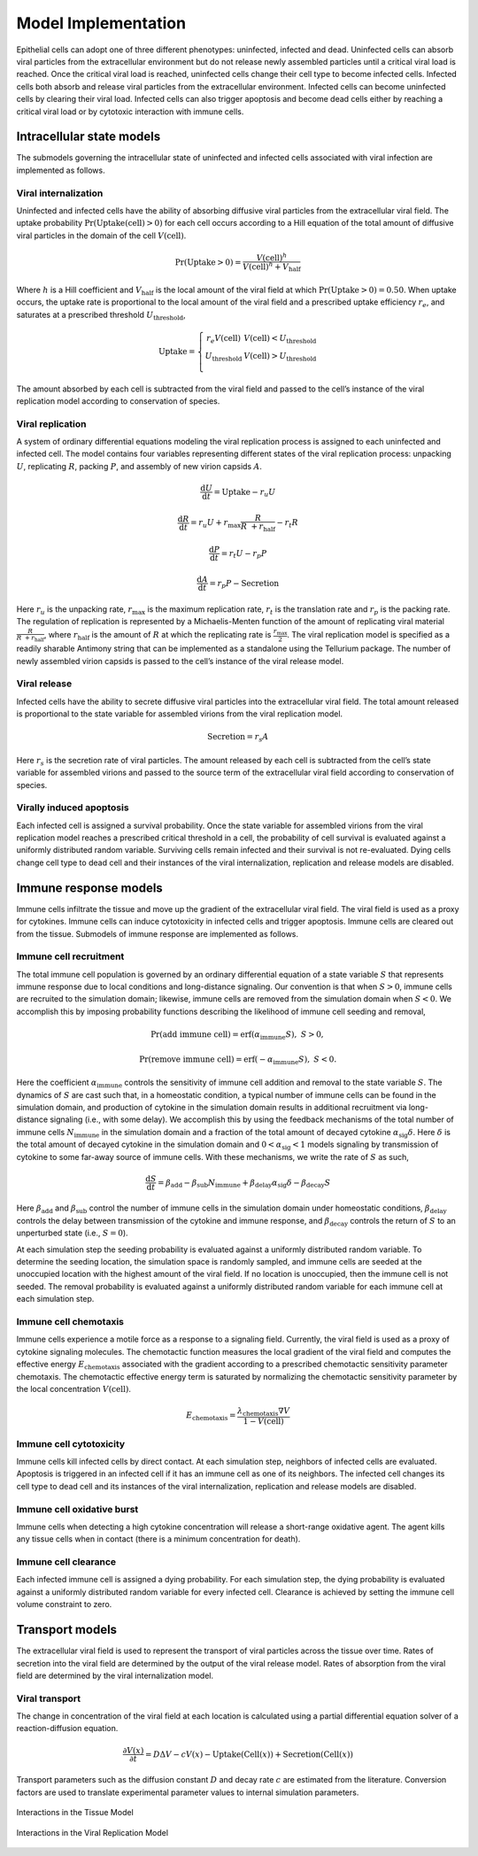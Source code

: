.. _model_implementation:

Model Implementation
====================

Epithelial cells can adopt one of three different phenotypes:
uninfected, infected and dead. Uninfected cells can absorb viral
particles from the extracellular environment but do not release newly
assembled particles until a critical viral load is reached. Once the
critical viral load is reached, uninfected cells change their cell type
to become infected cells. Infected cells both absorb and release viral
particles from the extracellular environment. Infected cells can become
uninfected cells by clearing their viral load. Infected cells can also
trigger apoptosis and become dead cells either by reaching a critical
viral load or by cytotoxic interaction with immune cells.

Intracellular state models
--------------------------

The submodels governing the intracellular state of uninfected and
infected cells associated with viral infection are implemented as
follows. 

Viral internalization
~~~~~~~~~~~~~~~~~~~~~

Uninfected and infected cells have the ability of absorbing diffusive
viral particles from the extracellular viral field. The uptake
probability
:math:`\Pr\left( \text{Uptake}\left( \text{cell} \right) > 0 \right)`
for each cell occurs according to a Hill equation of the total amount of
diffusive viral particles in the domain of the cell
:math:`V\left( \text{cell} \right)`. 

.. math:: \Pr\left( \text{Uptake} > 0 \right) = \frac{V\left( \text{cell} \right)^{h}}{V\left( \text{cell} \right)^{h} + V_{\text{half}}}

Where :math:`h` is a Hill coefficient and :math:`V_{\text{half}}` is the
local amount of the viral field at which
:math:`\Pr\left( \text{Uptake} > 0 \right) = 0.50`. When uptake occurs, the
uptake rate is proportional to the local amount of the viral field and a
prescribed uptake efficiency :math:`r_{e}`, and saturates at a
prescribed threshold :math:`U_{\text{threshold}}`, 

.. math::

   \text{Uptake}  = \left\{ \begin{matrix}
   r_{e}V\left( \text{cell} \right)      & V\left( \text{cell} \right) < U_{\text{threshold}} \\
   U_{\text{threshold}} & V\left( \text{cell} \right) > U_{\text{threshold}} \\
   \end{matrix} \right.

The amount absorbed by each cell is subtracted from the viral field and
passed to the cell’s instance of the viral replication model according
to conservation of species.

Viral replication
~~~~~~~~~~~~~~~~~

A system of ordinary differential equations modeling the viral
replication process is assigned to each uninfected and infected cell.
The model contains four variables representing different states of the
viral replication process: unpacking :math:`U`, replicating :math:`R`,
packing :math:`P`, and assembly of new virion capsids :math:`A`. 

.. math:: \frac{\text{d}U}{\text{d}t} = \text{Uptake}  - r_{u}U

.. math:: \frac{\text{d}R}{\text{d}t} = r_{u}U + r_{\max}\frac{R}{R\  + r_{\text{half}}} - r_{t}R

.. math:: \frac{\text{d}P}{\text{d}t} = r_{t}U - r_{p}P

.. math:: \frac{\text{d}A}{\text{d}t} = r_{p}P - \text{Secretion}

Here :math:`r_{u}` is the unpacking rate, :math:`r_{\max}` is the
maximum replication rate, :math:`r_{t}` is the translation rate and
:math:`r_{p}` is the packing rate. The regulation of replication is
represented by a Michaelis-Menten function of the amount of replicating
viral material :math:`\frac{R}{R\  + r_{\text{half}}}`, where
:math:`r_{\text{half}}` is the amount of :math:`R` at which the
replicating rate is :math:`\frac{r_{\max}}{2}`. The viral replication
model is specified as a readily sharable Antimony string that can be
implemented as a standalone using the Tellurium package. The number of
newly assembled virion capsids is passed to the cell’s instance of the
viral release model. 

Viral release
~~~~~~~~~~~~~

Infected cells have the ability to secrete diffusive viral particles
into the extracellular viral field. The total amount released is
proportional to the state variable for assembled virions from the viral
replication model. 

.. math:: \text{Secretion} = r_{s}A

Here :math:`r_{s}` is the secretion rate of viral particles. The amount
released by each cell is subtracted from the cell’s state variable for
assembled virions and passed to the source term of the extracellular
viral field according to conservation of species. 

Virally induced apoptosis
~~~~~~~~~~~~~~~~~~~~~~~~~

Each infected cell is assigned a survival probability. Once the state
variable for assembled virions from the viral replication model reaches
a prescribed critical threshold in a cell, the probability of cell
survival is evaluated against a uniformly distributed random variable.
Surviving cells remain infected and their survival is not re-evaluated.
Dying cells change cell type to dead cell and their instances of the
viral internalization, replication and release models are disabled. 

Immune response models
----------------------

Immune cells infiltrate the tissue and move up the gradient of the
extracellular viral field. The viral field is used as a proxy for
cytokines. Immune cells can induce cytotoxicity in infected cells and
trigger apoptosis. Immune cells are cleared out from the tissue.
Submodels of immune response are implemented as follows. 

Immune cell recruitment
~~~~~~~~~~~~~~~~~~~~~~~

The total immune cell population is governed by an ordinary differential
equation of a state variable :math:`S` that represents immune response
due to local conditions and long-distance signaling. Our convention is
that when :math:`S > 0`, immune cells are recruited to the simulation
domain; likewise, immune cells are removed from the simulation domain
when :math:`S < 0`. We accomplish this by imposing probability functions
describing the likelihood of immune cell seeding and removal, 

.. math:: \Pr\left( \text{add immune cell} \right) = \text{erf}\left( \alpha_{\text{immune}}S \right),\ \ S > 0,

.. math:: \Pr\left( \text{remove immune cell} \right) = \text{erf}\left( - \alpha_{\text{immune}}S \right),\ \ S < 0.

Here the coefficient :math:`\alpha_{\text{immune}}` controls the
sensitivity of immune cell addition and removal to the
state variable :math:`S`. The dynamics of :math:`S` are cast such that,
in a homeostatic condition, a typical number of immune cells can be
found in the simulation domain, and production of cytokine in the
simulation domain results in additional recruitment via long-distance
signaling (i.e., with some delay). We accomplish this by using the
feedback mechanisms of the total number of immune cells
:math:`N_{\text{immune}}` in the simulation domain and a fraction of the
total amount of decayed cytokine :math:`\alpha_{\text{sig}}\delta`. Here
:math:`\delta` is the total amount of decayed cytokine in the simulation
domain and :math:`0 < \alpha_{\text{sig}} < 1` models signaling by
transmission of cytokine to some far-away source of immune cells. With
these mechanisms, we write the rate of :math:`S` as such, 

.. math:: \frac{\text{d}S}{\text{d}t} = \beta_{\text{add}} - \beta_{\text{sub}}N_{\text{immune}} + \beta_{\text{delay}}\alpha_{\text{sig}}\delta - \beta_{\text{decay}}S

Here :math:`\beta_{\text{add}}` and :math:`\beta_{\text{sub}}` control
the number of immune cells in the simulation domain under homeostatic
conditions, :math:`\beta_{\text{delay}}` controls the delay between
transmission of the cytokine and immune response, and
:math:`\beta_{\text{decay}}` controls the return of :math:`S` to an
unperturbed state (i.e., :math:`S = 0`).

At each simulation step the seeding probability is evaluated against a
uniformly distributed random variable. To determine the seeding
location, the simulation space is randomly sampled, and immune cells are
seeded at the unoccupied location with the highest amount of the viral
field. If no location is unoccupied, then the immune cell is not seeded.
The removal probability is evaluated against a uniformly distributed
random variable for each immune cell at each simulation step.

Immune cell chemotaxis
~~~~~~~~~~~~~~~~~~~~~~

Immune cells experience a motile force as a response to a signaling
field. Currently, the viral field is used as a proxy of cytokine
signaling molecules. The chemotactic function measures the local
gradient of the viral field and computes the effective energy
:math:`E_{\text{chemotaxis}}` associated with the gradient according to
a prescribed chemotactic sensitivity parameter chemotaxis. The
chemotactic effective energy term is saturated by normalizing the
chemotactic sensitivity parameter by the local concentration
:math:`V\left( \text{cell} \right)`.

.. math:: E_{\text{chemotaxis}} = \frac{\lambda_{\text{chemotaxis}}\nabla V}{1 - V\left( \text{cell} \right)}

Immune cell cytotoxicity
~~~~~~~~~~~~~~~~~~~~~~~~

Immune cells kill infected cells by direct contact. At each simulation
step, neighbors of infected cells are evaluated. Apoptosis is triggered
in an infected cell if it has an immune cell as one of its neighbors.
The infected cell changes its cell type to dead cell and its instances
of the viral internalization, replication and release models are
disabled.

Immune cell oxidative burst
~~~~~~~~~~~~~~~~~~~~~~~~~~~

Immune cells when detecting a high cytokine concentration will release a
short-range oxidative agent. The agent kills any tissue cells when in
contact (there is a minimum concentration for death).

Immune cell clearance
~~~~~~~~~~~~~~~~~~~~~

Each infected immune cell is assigned a dying probability. For each
simulation step, the dying probability is evaluated against a uniformly
distributed random variable for every infected cell. Clearance is
achieved by setting the immune cell volume constraint to zero.

Transport models
----------------

The extracellular viral field is used to represent the transport of
viral particles across the tissue over time. Rates of secretion into the
viral field are determined by the output of the viral release model.
Rates of absorption from the viral field are determined by the viral
internalization model.

Viral transport
~~~~~~~~~~~~~~~

The change in concentration of the viral field at each location is
calculated using a partial differential equation solver of a
reaction-diffusion equation. 

.. math:: \frac{\partial V\left( x \right)}{\partial t} = D\mathrm{\Delta}V - cV\left( x \right) - \text{Uptake}\left( \text{Cell}\left( x \right) \right) + \text{Secretion}\left( \text{Cell}\left( x \right) \right)

Transport parameters such as the diffusion constant :math:`D` and decay
rate :math:`c` are estimated from the literature. Conversion factors are
used to translate experimental parameter values to internal simulation
parameters.

.. _fig2:

.. figure:: https://raw.githubusercontent.com/covid-tissue-models/covid-tissue-response-models/master/CC3D/Models/BiocIU/SARSCoV2MultiscaleVTM/media/image2.png
   :width: 5in
   :height: 2.52014in
   :align: center

   Interactions in the Tissue Model

.. _fig3:

.. figure:: https://raw.githubusercontent.com/covid-tissue-models/covid-tissue-response-models/master/CC3D/Models/BiocIU/SARSCoV2MultiscaleVTM/media/image3.png
   :width: 5in
   :height: 1.80833in
   :align: center

   Interactions in the Viral Replication Model

